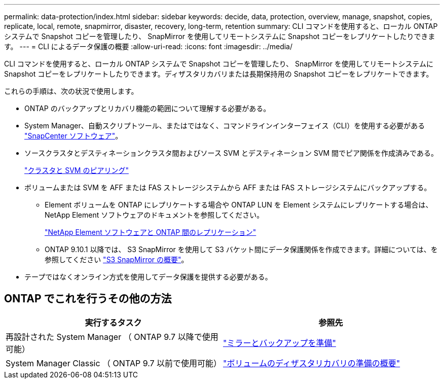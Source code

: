 ---
permalink: data-protection/index.html 
sidebar: sidebar 
keywords: decide, data, protection, overview, manage, snapshot, copies, replicate, local, remote, snapmirror, disaster, recovery, long-term, retention 
summary: CLI コマンドを使用すると、ローカル ONTAP システムで Snapshot コピーを管理したり、 SnapMirror を使用してリモートシステムに Snapshot コピーをレプリケートしたりできます。 
---
= CLI によるデータ保護の概要
:allow-uri-read: 
:icons: font
:imagesdir: ../media/


[role="lead"]
CLI コマンドを使用すると、ローカル ONTAP システムで Snapshot コピーを管理したり、 SnapMirror を使用してリモートシステムに Snapshot コピーをレプリケートしたりできます。ディザスタリカバリまたは長期保持用の Snapshot コピーをレプリケートできます。

これらの手順は、次の状況で使用します。

* ONTAP のバックアップとリカバリ機能の範囲について理解する必要がある。
* System Manager、自動スクリプトツール、またはではなく、コマンドラインインターフェイス（CLI）を使用する必要がある https://docs.netapp.com/us-en/snapcenter/["SnapCenter ソフトウェア"]。
* ソースクラスタとデスティネーションクラスタ間およびソース SVM とデスティネーション SVM 間でピア関係を作成済みである。
+
link:../peering/index.html["クラスタと SVM のピアリング"]

* ボリュームまたは SVM を AFF または FAS ストレージシステムから AFF または FAS ストレージシステムにバックアップする。
+
** Element ボリュームを ONTAP にレプリケートする場合や ONTAP LUN を Element システムにレプリケートする場合は、 NetApp Element ソフトウェアのドキュメントを参照してください。
+
link:../element-replication/index.html["NetApp Element ソフトウェアと ONTAP 間のレプリケーション"]

** ONTAP 9.10.1 以降では、 S3 SnapMirror を使用して S3 バケット間にデータ保護関係を作成できます。詳細については、を参照してください link:../s3-snapmirror/index.html["S3 SnapMirror の概要"]。


* テープではなくオンライン方式を使用してデータ保護を提供する必要がある。




== ONTAP でこれを行うその他の方法

[cols="2"]
|===
| 実行するタスク | 参照先 


| 再設計された System Manager （ ONTAP 9.7 以降で使用可能） | link:https://docs.netapp.com/us-en/ontap/task_dp_prepare_mirror.html["ミラーとバックアップを準備"^] 


| System Manager Classic （ ONTAP 9.7 以前で使用可能） | link:https://docs.netapp.com/us-en/ontap-sm-classic/volume-disaster-prep/index.html["ボリュームのディザスタリカバリの準備の概要"^] 
|===